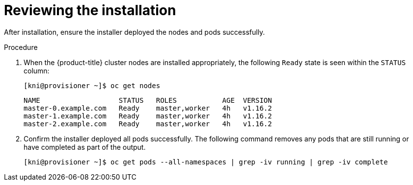 // Module included in the following assemblies:
// //installing/installing_bare_metal_ipi/installing_bare_metal_ipi/ipi-install-troubleshooting.adoc

[id="ipi-install-troubleshooting-reviewing-the-installation_{context}"]

= Reviewing the installation

After installation, ensure the installer deployed the nodes and pods successfully.

.Procedure

. When the {product-title} cluster nodes are installed appropriately, the following `Ready` state is seen within the `STATUS` column:
+
[source,bash]
----
[kni@provisioner ~]$ oc get nodes
----
+
[source,bash]
----
NAME                   STATUS   ROLES           AGE  VERSION
master-0.example.com   Ready    master,worker   4h   v1.16.2
master-1.example.com   Ready    master,worker   4h   v1.16.2
master-2.example.com   Ready    master,worker   4h   v1.16.2
----

. Confirm the installer deployed all pods successfully. The following command
removes any pods that are still running or have completed as part of the output.
+
[source,bash]
----
[kni@provisioner ~]$ oc get pods --all-namespaces | grep -iv running | grep -iv complete
----
